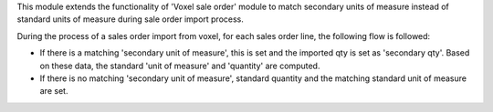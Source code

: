 This module extends the functionality of 'Voxel sale order' module
to match secondary units of measure instead of standard units of measure
during sale order import process.

During the process of a sales order import from voxel, for each sales
order line, the following flow is followed:

* If there is a matching 'secondary unit of measure', this is set and
  the imported qty is set as 'secondary qty'. Based on these data, the
  standard 'unit of measure' and 'quantity' are computed.
* If there is no matching 'secondary unit of measure', standard quantity
  and the matching standard unit of measure are set.
